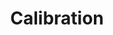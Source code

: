 :PROPERTIES:
:ID:       80ba394b-777d-4faa-b848-715fb1977a76
:END:
#+title: Calibration

#+HUGO_AUTO_SET_LASTMOD: t
#+hugo_base_dir: ~/BrainDump/

#+hugo_section: notes

#+HUGO_TAGS: placeholder

#+BIBLIOGRAPHY: ~/Org/zotero_refs.bib
#+OPTIONS: num:nil ^:{} toc:nil
